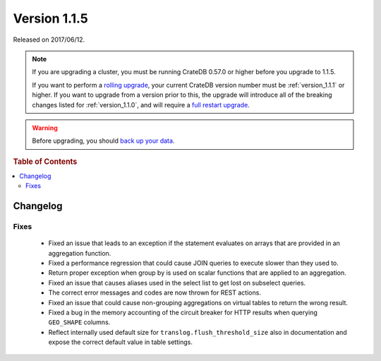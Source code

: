 .. _version_1.1.5:

=============
Version 1.1.5
=============

Released on 2017/06/12.

.. NOTE::

   If you are upgrading a cluster, you must be running CrateDB 0.57.0 or higher
   before you upgrade to 1.1.5.

   If you want to perform a `rolling upgrade`_, your current CrateDB version
   number must be :ref:`version_1.1.1` or higher. If you want to upgrade from a
   version prior to this, the upgrade will introduce all of the breaking
   changes listed for :ref:`version_1.1.0`, and will require a `full restart
   upgrade`_.

.. WARNING::

   Before upgrading, you should `back up your data`_.

.. _rolling upgrade: http://crate.io/docs/crate/guide/best_practices/rolling_upgrade.html
.. _full restart upgrade: http://crate.io/docs/crate/guide/best_practices/full_restart_upgrade.html
.. _back up your data: https://crate.io/a/backing-up-and-restoring-crate/

.. rubric:: Table of Contents

.. contents::
   :local:

Changelog
=========

Fixes
-----

 - Fixed an issue that leads to an exception if the statement evaluates on
   arrays that are provided in an aggregation function.

 - Fixed a performance regression that could cause JOIN queries to execute
   slower than they used to.

 - Return proper exception when group by is used on scalar functions that are
   applied to an aggregation.

 - Fixed an issue that causes aliases used in the select list to get lost on
   subselect queries.

 - The correct error messages and codes are now thrown for REST actions.

 - Fixed an issue that could cause non-grouping aggregations on virtual tables
   to return the wrong result.

 - Fixed a bug in the memory accounting of the circuit breaker for HTTP results
   when querying ``GEO_SHAPE`` columns.

 - Reflect internally used default size for ``translog.flush_threshold_size``
   also in documentation and expose the correct default value in table
   settings.
